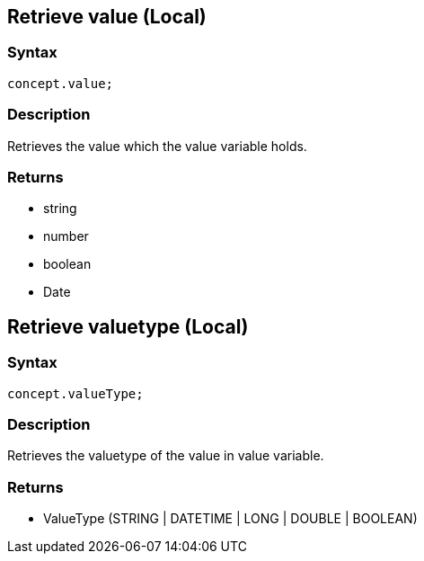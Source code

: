 == Retrieve value (Local)

=== Syntax

[source,javascript]
----
concept.value;
----

=== Description

Retrieves the value which the value variable holds.

=== Returns

* string
* number
* boolean
* Date

== Retrieve valuetype (Local)

=== Syntax

[source,javascript]
----
concept.valueType;
----

=== Description

Retrieves the valuetype of the value in value variable.

=== Returns

* ValueType (STRING | DATETIME | LONG | DOUBLE | BOOLEAN)
